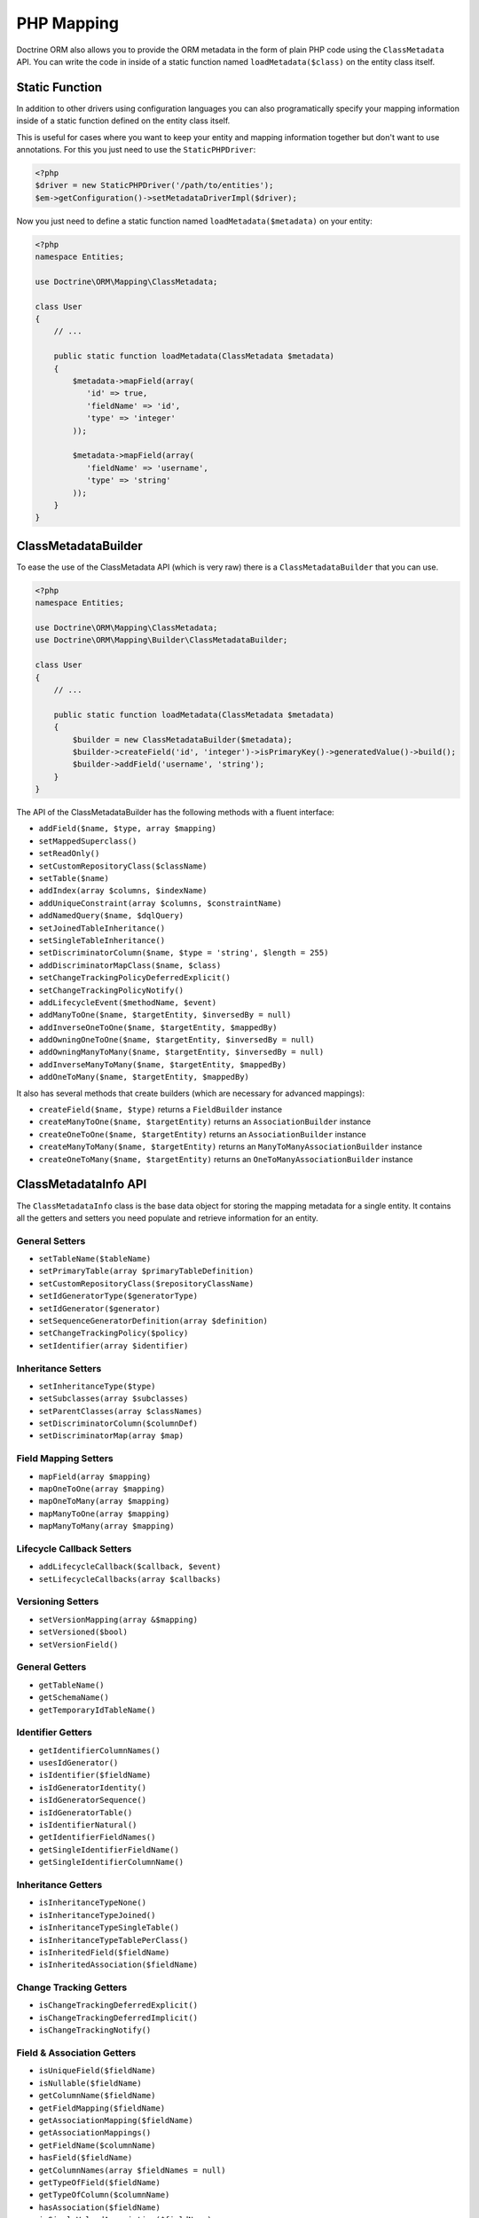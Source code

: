 PHP Mapping
===========

Doctrine ORM also allows you to provide the ORM metadata in the form of plain
PHP code using the ``ClassMetadata`` API. You can write the code in inside of a
static function named ``loadMetadata($class)`` on the entity class itself.

Static Function
---------------

In addition to other drivers using configuration languages you can also
programatically specify your mapping information inside of a static function
defined on the entity class itself.

This is useful for cases where you want to keep your entity and mapping
information together but don't want to use annotations.  For this you just need
to use the ``StaticPHPDriver``:

.. code-block:: php

    <?php
    $driver = new StaticPHPDriver('/path/to/entities');
    $em->getConfiguration()->setMetadataDriverImpl($driver);

Now you just need to define a static function named
``loadMetadata($metadata)`` on your entity:

.. code-block:: php

    <?php
    namespace Entities;

    use Doctrine\ORM\Mapping\ClassMetadata;

    class User
    {
        // ...

        public static function loadMetadata(ClassMetadata $metadata)
        {
            $metadata->mapField(array(
               'id' => true,
               'fieldName' => 'id',
               'type' => 'integer'
            ));

            $metadata->mapField(array(
               'fieldName' => 'username',
               'type' => 'string'
            ));
        }
    }

ClassMetadataBuilder
--------------------

To ease the use of the ClassMetadata API (which is very raw) there is a ``ClassMetadataBuilder`` that you can use.

.. code-block:: php

    <?php
    namespace Entities;

    use Doctrine\ORM\Mapping\ClassMetadata;
    use Doctrine\ORM\Mapping\Builder\ClassMetadataBuilder;

    class User
    {
        // ...

        public static function loadMetadata(ClassMetadata $metadata)
        {
            $builder = new ClassMetadataBuilder($metadata);
            $builder->createField('id', 'integer')->isPrimaryKey()->generatedValue()->build();
            $builder->addField('username', 'string');
        }
    }

The API of the ClassMetadataBuilder has the following methods with a fluent interface:

-   ``addField($name, $type, array $mapping)``
-   ``setMappedSuperclass()``
-   ``setReadOnly()``
-   ``setCustomRepositoryClass($className)``
-   ``setTable($name)``
-   ``addIndex(array $columns, $indexName)``
-   ``addUniqueConstraint(array $columns, $constraintName)``
-   ``addNamedQuery($name, $dqlQuery)``
-   ``setJoinedTableInheritance()``
-   ``setSingleTableInheritance()``
-   ``setDiscriminatorColumn($name, $type = 'string', $length = 255)``
-   ``addDiscriminatorMapClass($name, $class)``
-   ``setChangeTrackingPolicyDeferredExplicit()``
-   ``setChangeTrackingPolicyNotify()``
-   ``addLifecycleEvent($methodName, $event)``
-   ``addManyToOne($name, $targetEntity, $inversedBy = null)``
-   ``addInverseOneToOne($name, $targetEntity, $mappedBy)``
-   ``addOwningOneToOne($name, $targetEntity, $inversedBy = null)``
-   ``addOwningManyToMany($name, $targetEntity, $inversedBy = null)``
-   ``addInverseManyToMany($name, $targetEntity, $mappedBy)``
-   ``addOneToMany($name, $targetEntity, $mappedBy)``

It also has several methods that create builders (which are necessary for advanced mappings):

-   ``createField($name, $type)`` returns a ``FieldBuilder`` instance
-   ``createManyToOne($name, $targetEntity)`` returns an ``AssociationBuilder`` instance
-   ``createOneToOne($name, $targetEntity)`` returns an ``AssociationBuilder`` instance
-   ``createManyToMany($name, $targetEntity)`` returns an ``ManyToManyAssociationBuilder`` instance
-   ``createOneToMany($name, $targetEntity)`` returns an ``OneToManyAssociationBuilder`` instance

ClassMetadataInfo API
---------------------

The ``ClassMetadataInfo`` class is the base data object for storing
the mapping metadata for a single entity. It contains all the
getters and setters you need populate and retrieve information for
an entity.

General Setters
~~~~~~~~~~~~~~~


-  ``setTableName($tableName)``
-  ``setPrimaryTable(array $primaryTableDefinition)``
-  ``setCustomRepositoryClass($repositoryClassName)``
-  ``setIdGeneratorType($generatorType)``
-  ``setIdGenerator($generator)``
-  ``setSequenceGeneratorDefinition(array $definition)``
-  ``setChangeTrackingPolicy($policy)``
-  ``setIdentifier(array $identifier)``

Inheritance Setters
~~~~~~~~~~~~~~~~~~~


-  ``setInheritanceType($type)``
-  ``setSubclasses(array $subclasses)``
-  ``setParentClasses(array $classNames)``
-  ``setDiscriminatorColumn($columnDef)``
-  ``setDiscriminatorMap(array $map)``

Field Mapping Setters
~~~~~~~~~~~~~~~~~~~~~


-  ``mapField(array $mapping)``
-  ``mapOneToOne(array $mapping)``
-  ``mapOneToMany(array $mapping)``
-  ``mapManyToOne(array $mapping)``
-  ``mapManyToMany(array $mapping)``

Lifecycle Callback Setters
~~~~~~~~~~~~~~~~~~~~~~~~~~


-  ``addLifecycleCallback($callback, $event)``
-  ``setLifecycleCallbacks(array $callbacks)``

Versioning Setters
~~~~~~~~~~~~~~~~~~


-  ``setVersionMapping(array &$mapping)``
-  ``setVersioned($bool)``
-  ``setVersionField()``

General Getters
~~~~~~~~~~~~~~~


-  ``getTableName()``
-  ``getSchemaName()``
-  ``getTemporaryIdTableName()``

Identifier Getters
~~~~~~~~~~~~~~~~~~


-  ``getIdentifierColumnNames()``
-  ``usesIdGenerator()``
-  ``isIdentifier($fieldName)``
-  ``isIdGeneratorIdentity()``
-  ``isIdGeneratorSequence()``
-  ``isIdGeneratorTable()``
-  ``isIdentifierNatural()``
-  ``getIdentifierFieldNames()``
-  ``getSingleIdentifierFieldName()``
-  ``getSingleIdentifierColumnName()``

Inheritance Getters
~~~~~~~~~~~~~~~~~~~


-  ``isInheritanceTypeNone()``
-  ``isInheritanceTypeJoined()``
-  ``isInheritanceTypeSingleTable()``
-  ``isInheritanceTypeTablePerClass()``
-  ``isInheritedField($fieldName)``
-  ``isInheritedAssociation($fieldName)``

Change Tracking Getters
~~~~~~~~~~~~~~~~~~~~~~~


-  ``isChangeTrackingDeferredExplicit()``
-  ``isChangeTrackingDeferredImplicit()``
-  ``isChangeTrackingNotify()``

Field & Association Getters
~~~~~~~~~~~~~~~~~~~~~~~~~~~


-  ``isUniqueField($fieldName)``
-  ``isNullable($fieldName)``
-  ``getColumnName($fieldName)``
-  ``getFieldMapping($fieldName)``
-  ``getAssociationMapping($fieldName)``
-  ``getAssociationMappings()``
-  ``getFieldName($columnName)``
-  ``hasField($fieldName)``
-  ``getColumnNames(array $fieldNames = null)``
-  ``getTypeOfField($fieldName)``
-  ``getTypeOfColumn($columnName)``
-  ``hasAssociation($fieldName)``
-  ``isSingleValuedAssociation($fieldName)``
-  ``isCollectionValuedAssociation($fieldName)``

Lifecycle Callback Getters
~~~~~~~~~~~~~~~~~~~~~~~~~~


-  ``hasLifecycleCallbacks($lifecycleEvent)``
-  ``getLifecycleCallbacks($event)``

ClassMetadata API
-----------------

The ``ClassMetadata`` class extends ``ClassMetadataInfo`` and adds
the runtime functionality required by Doctrine. It adds a few extra
methods related to runtime reflection for working with the entities
themselves.


-  ``getReflectionClass()``
-  ``getReflectionProperties()``
-  ``getReflectionProperty($name)``
-  ``getSingleIdReflectionProperty()``
-  ``getIdentifierValues($entity)``
-  ``setIdentifierValues($entity, $id)``
-  ``setFieldValue($entity, $field, $value)``
-  ``getFieldValue($entity, $field)``



